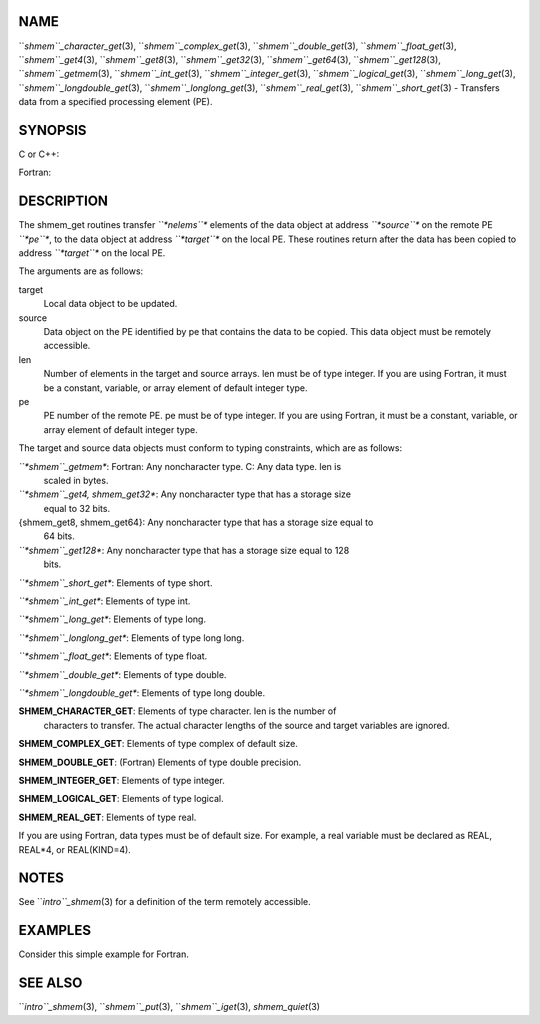 NAME
----

``*shmem``_character_get*\ (3), ``*shmem``_complex_get*\ (3),
``*shmem``_double_get*\ (3), ``*shmem``_float_get*\ (3), ``*shmem``_get4*\ (3),
``*shmem``_get8*\ (3), ``*shmem``_get32*\ (3), ``*shmem``_get64*\ (3),
``*shmem``_get128*\ (3), ``*shmem``_getmem*\ (3), ``*shmem``_int_get*\ (3),
``*shmem``_integer_get*\ (3), ``*shmem``_logical_get*\ (3),
``*shmem``_long_get*\ (3), ``*shmem``_longdouble_get*\ (3),
``*shmem``_longlong_get*\ (3), ``*shmem``_real_get*\ (3), ``*shmem``_short_get*\ (3)
- Transfers data from a specified processing element (PE).

SYNOPSIS
--------

C or C++:

.. code-block:: FOOBAR_ERROR
   :linenos:

   #include <mpp/shmem.h>

   void shmem_get32(void *target, const void *source,
     size_t len, int pe);

   void shmem_get64(void *target, const void *source,
     size_t len, int pe);

   void shmem_get128(void *target, const void *source,
     size_t len, int pe);

   void shmem_getmem(void *target, const void *source,
     size_t len, int pe);

   void shmem_int_get(int *target, const int *source,
     size_t len, int pe);

   void shmem_double_get(double *target, const double *source,
     size_t len, int pe);

   void shmem_float_get(float *target, const float *source,
     size_t len, int pe);

   void shmem_long_get(long *target, const long *source,
     size_t len, int pe);

   void shmem_longdouble_get(long double *target,
     const long double *source, size_t len, int pe);

   void shmem_longlong_get(long long *target,
     const long long *source, size_t len, int pe);

   void shmem_short_get(short *target,
     const short *source, size_t len, int pe);

Fortran:

.. code-block:: FOOBAR_ERROR
   :linenos:

   INCLUDE "mpp/shmem.fh"

   INTEGER len, pe

   CALL SHMEM_CHARACTER_GET(target, source, len, pe)

   CALL SHMEM_COMPLEX_GET(target, source, len, pe)

   CALL SHMEM_DOUBLE_GET(target, source, len, pe)

   CALL SHMEM_GET4(target, source, len, pe)

   CALL SHMEM_GET8(target, source, len, pe)

   CALL SHMEM_GET32(target, source, len, pe)

   CALL SHMEM_GET64(target, source, len, pe)

   CALL SHMEM_GET128(target, source, len, pe)

   CALL SHMEM_GETMEM(target, source, len, pe)

   CALL SHMEM_INTEGER_GET(target, source, len, pe)

   CALL SHMEM_LOGICAL_GET(target, source, len, pe)

   CALL SHMEM_REAL_GET(target, source, len, pe)

DESCRIPTION
-----------

The shmem_get routines transfer *``*nelems``** elements of the data object
at address *``*source``** on the remote PE *``*pe``**, to the data object at
address *``*target``** on the local PE. These routines return after the data
has been copied to address *``*target``** on the local PE.

The arguments are as follows:

target
   Local data object to be updated.

source
   Data object on the PE identified by pe that contains the data to be
   copied. This data object must be remotely accessible.

len
   Number of elements in the target and source arrays. len must be of
   type integer. If you are using Fortran, it must be a constant,
   variable, or array element of default integer type.

pe
   PE number of the remote PE. pe must be of type integer. If you are
   using Fortran, it must be a constant, variable, or array element of
   default integer type.

The target and source data objects must conform to typing constraints,
which are as follows:

*``*shmem``_getmem**: Fortran: Any noncharacter type. C: Any data type. len is
   scaled in bytes.

*``*shmem``_get4, shmem_get32**: Any noncharacter type that has a storage size
   equal to 32 bits.

{shmem_get8, shmem_get64}: Any noncharacter type that has a storage size equal to
   64 bits.

*``*shmem``_get128**: Any noncharacter type that has a storage size equal to 128
   bits.

*``*shmem``_short_get**: Elements of type short.

*``*shmem``_int_get**: Elements of type int.

*``*shmem``_long_get**: Elements of type long.

*``*shmem``_longlong_get**: Elements of type long long.

*``*shmem``_float_get**: Elements of type float.

*``*shmem``_double_get**: Elements of type double.

*``*shmem``_longdouble_get**: Elements of type long double.

**SHMEM_CHARACTER_GET**: Elements of type character. len is the number of
   characters to transfer. The actual character lengths of the source
   and target variables are ignored.

**SHMEM_COMPLEX_GET**: Elements of type complex of default size.

**SHMEM_DOUBLE_GET**: (Fortran) Elements of type double precision.

**SHMEM_INTEGER_GET**: Elements of type integer.

**SHMEM_LOGICAL_GET**: Elements of type logical.

**SHMEM_REAL_GET**: Elements of type real.

If you are using Fortran, data types must be of default size. For
example, a real variable must be declared as REAL, REAL*4, or
REAL(KIND=4).

NOTES
-----

See ``*intro``_shmem*\ (3) for a definition of the term remotely accessible.

EXAMPLES
--------

Consider this simple example for Fortran.

.. code-block:: FOOBAR_ERROR
   :linenos:

   PROGRAM REDUCTION
     REAL VALUES, SUM
     COMMON /C/ VALUES
     REAL WORK

     CALL START_PES(0) ! ALLOW ANY NUMBER OF PES
     VALUES = MY_PE() ! INITIALIZE IT TO SOMETHING
     CALL SHMEM_BARRIER_ALL
     SUM = 0.0
     DO I = 0,NUM_PES()-1
       CALL SHMEM_REAL_GET(WORK, VALUES, 1, I)
       SUM = SUM + WORK
     ENDDO
     PRINT *, 'PE ', MY_PE(), ' COMPUTED SUM=', SUM
     CALL SHMEM_BARRIER_ALL
   END

SEE ALSO
--------

``*intro``_shmem*\ (3), ``*shmem``_put*\ (3), ``*shmem``_iget*\ (3),
*shmem_quiet*\ (3)
